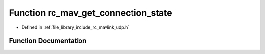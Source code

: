 .. _exhale_function_group___mavlink___u_d_p_1gaf5a423f5b50ffda12777036c51bdde59:

Function rc_mav_get_connection_state
====================================

- Defined in :ref:`file_library_include_rc_mavlink_udp.h`


Function Documentation
----------------------


.. doxygenfunction:: rc_mav_get_connection_state(void)
   :project: librobotcontrol
